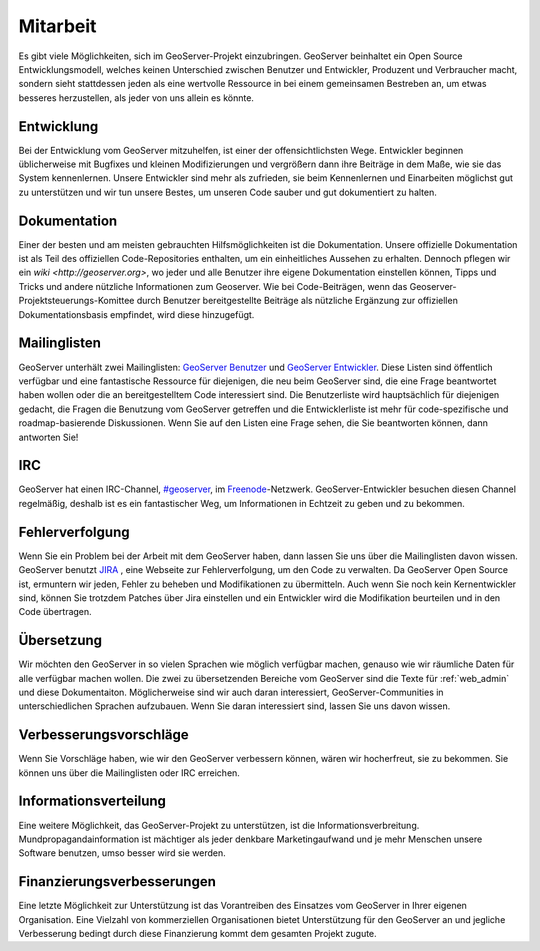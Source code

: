 .. _getting_involved: 

Mitarbeit
=========

Es gibt viele Möglichkeiten, sich im GeoServer-Projekt einzubringen. GeoServer beinhaltet ein Open Source Entwicklungsmodell, welches keinen Unterschied zwischen Benutzer und Entwickler, Produzent und Verbraucher macht, sondern sieht stattdessen jeden als eine wertvolle Ressource in bei einem gemeinsamen Bestreben an, um etwas besseres herzustellen, als jeder von uns allein es könnte.

Entwicklung
-----------

Bei der Entwicklung vom GeoServer mitzuhelfen, ist einer der offensichtlichsten Wege. Entwickler beginnen üblicherweise mit Bugfixes und kleinen Modifizierungen und vergrößern dann ihre Beiträge in dem Maße, wie sie das System kennenlernen. Unsere Entwickler sind mehr als zufrieden, sie beim Kennenlernen und Einarbeiten möglichst gut zu unterstützen und wir tun unsere Bestes, um unseren Code sauber und gut dokumentiert zu halten.

Dokumentation
-------------

Einer der besten und am meisten gebrauchten Hilfsmöglichkeiten ist die Dokumentation. Unsere offizielle Dokumentation ist als Teil des offiziellen Code-Repositories enthalten, um ein einheitliches Aussehen zu erhalten. Dennoch pflegen wir ein `wiki <http://geoserver.org>`, wo jeder und alle Benutzer ihre eigene Dokumentation einstellen können, Tipps und Tricks und andere nützliche Informationen zum Geoserver. Wie bei Code-Beiträgen, wenn das Geoserver-Projektsteuerungs-Komittee durch Benutzer bereitgestellte Beiträge als nützliche Ergänzung zur offiziellen Dokumentationsbasis empfindet, wird diese hinzugefügt.

Mailinglisten
-------------

GeoServer unterhält zwei Mailinglisten: `GeoServer Benutzer <http://lists.sourceforge.net/lists/listinfo/geoserver-users>`_ und `GeoServer Entwickler <http://lists.sourceforge.net/lists/listinfo/geoserver-devel>`_. Diese Listen sind öffentlich verfügbar und eine fantastische Ressource für diejenigen, die neu beim GeoServer sind, die eine Frage beantwortet haben wollen oder die an bereitgestelltem Code interessiert sind. Die Benutzerliste wird hauptsächlich für diejenigen gedacht, die Fragen die Benutzung vom GeoServer getreffen und die Entwicklerliste ist mehr für code-spezifische und roadmap-basierende Diskussionen. Wenn Sie auf den Listen eine Frage sehen, die Sie beantworten können, dann antworten Sie!

IRC
---

GeoServer hat einen IRC-Channel, `#geoserver <irc://irc.freenode.net/geoserver>`_, im `Freenode <http://freenode.net>`_-Netzwerk. GeoServer-Entwickler besuchen diesen Channel regelmäßig, deshalb ist es ein fantastischer Weg, um Informationen in Echtzeit zu geben und zu bekommen. 

Fehlerverfolgung
----------------

Wenn Sie ein Problem bei der Arbeit mit dem GeoServer haben, dann lassen Sie uns über die Mailinglisten davon wissen. GeoServer benutzt `JIRA 
<http://jira.codehaus.org/browse/GEOS>`_ , eine Webseite zur Fehlerverfolgung, um den Code zu verwalten. Da GeoServer Open Source ist, ermuntern wir jeden, Fehler zu beheben und Modifikationen zu übermitteln. Auch wenn Sie noch kein Kernentwickler sind, können Sie trotzdem Patches über Jira einstellen und ein Entwickler wird die Modifikation beurteilen und in den Code übertragen.

Übersetzung
-----------

Wir möchten den GeoServer in so vielen Sprachen wie möglich verfügbar machen, genauso wie wir räumliche Daten für alle verfügbar machen wollen. Die zwei zu übersetzenden Bereiche vom GeoServer sind die Texte für :ref:`web_admin` und diese Dokumentaiton. Möglicherweise sind wir auch daran interessiert, GeoServer-Communities in unterschiedlichen Sprachen aufzubauen. Wenn Sie daran interessiert sind, lassen Sie uns davon wissen.

Verbesserungsvorschläge
-----------------------

Wenn Sie Vorschläge haben, wie wir den GeoServer verbessern können, wären wir hocherfreut, sie zu bekommen. Sie können uns über die Mailinglisten oder IRC erreichen.

Informationsverteilung
----------------------

Eine weitere Möglichkeit, das GeoServer-Projekt zu unterstützen, ist die Informationsverbreitung. Mundpropagandainformation ist mächtiger als jeder denkbare Marketingaufwand und je mehr Menschen unsere Software benutzen, umso besser wird sie werden. 

Finanzierungsverbesserungen
---------------------------

Eine letzte Möglichkeit zur Unterstützung ist das Vorantreiben des Einsatzes vom GeoServer in Ihrer eigenen Organisation. Eine Vielzahl von kommerziellen Organisationen bietet Unterstützung für den GeoServer an und jegliche Verbesserung bedingt durch diese Finanzierung kommt dem gesamten Projekt zugute. 
